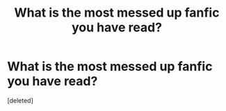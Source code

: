#+TITLE: What is the most messed up fanfic you have read?

* What is the most messed up fanfic you have read?
:PROPERTIES:
:Score: 1
:DateUnix: 1605480139.0
:DateShort: 2020-Nov-16
:FlairText: Discussion
:END:
[deleted]

